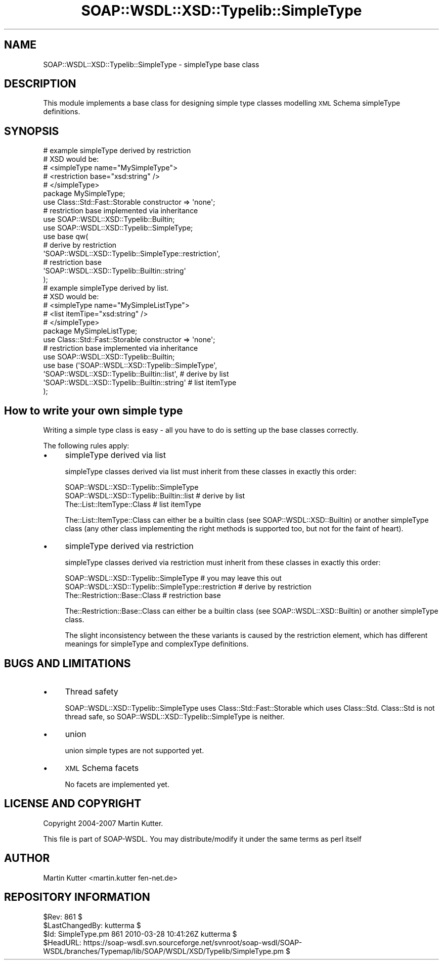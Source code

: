 .\" Automatically generated by Pod::Man 2.22 (Pod::Simple 3.07)
.\"
.\" Standard preamble:
.\" ========================================================================
.de Sp \" Vertical space (when we can't use .PP)
.if t .sp .5v
.if n .sp
..
.de Vb \" Begin verbatim text
.ft CW
.nf
.ne \\$1
..
.de Ve \" End verbatim text
.ft R
.fi
..
.\" Set up some character translations and predefined strings.  \*(-- will
.\" give an unbreakable dash, \*(PI will give pi, \*(L" will give a left
.\" double quote, and \*(R" will give a right double quote.  \*(C+ will
.\" give a nicer C++.  Capital omega is used to do unbreakable dashes and
.\" therefore won't be available.  \*(C` and \*(C' expand to `' in nroff,
.\" nothing in troff, for use with C<>.
.tr \(*W-
.ds C+ C\v'-.1v'\h'-1p'\s-2+\h'-1p'+\s0\v'.1v'\h'-1p'
.ie n \{\
.    ds -- \(*W-
.    ds PI pi
.    if (\n(.H=4u)&(1m=24u) .ds -- \(*W\h'-12u'\(*W\h'-12u'-\" diablo 10 pitch
.    if (\n(.H=4u)&(1m=20u) .ds -- \(*W\h'-12u'\(*W\h'-8u'-\"  diablo 12 pitch
.    ds L" ""
.    ds R" ""
.    ds C` ""
.    ds C' ""
'br\}
.el\{\
.    ds -- \|\(em\|
.    ds PI \(*p
.    ds L" ``
.    ds R" ''
'br\}
.\"
.\" Escape single quotes in literal strings from groff's Unicode transform.
.ie \n(.g .ds Aq \(aq
.el       .ds Aq '
.\"
.\" If the F register is turned on, we'll generate index entries on stderr for
.\" titles (.TH), headers (.SH), subsections (.SS), items (.Ip), and index
.\" entries marked with X<> in POD.  Of course, you'll have to process the
.\" output yourself in some meaningful fashion.
.ie \nF \{\
.    de IX
.    tm Index:\\$1\t\\n%\t"\\$2"
..
.    nr % 0
.    rr F
.\}
.el \{\
.    de IX
..
.\}
.\"
.\" Accent mark definitions (@(#)ms.acc 1.5 88/02/08 SMI; from UCB 4.2).
.\" Fear.  Run.  Save yourself.  No user-serviceable parts.
.    \" fudge factors for nroff and troff
.if n \{\
.    ds #H 0
.    ds #V .8m
.    ds #F .3m
.    ds #[ \f1
.    ds #] \fP
.\}
.if t \{\
.    ds #H ((1u-(\\\\n(.fu%2u))*.13m)
.    ds #V .6m
.    ds #F 0
.    ds #[ \&
.    ds #] \&
.\}
.    \" simple accents for nroff and troff
.if n \{\
.    ds ' \&
.    ds ` \&
.    ds ^ \&
.    ds , \&
.    ds ~ ~
.    ds /
.\}
.if t \{\
.    ds ' \\k:\h'-(\\n(.wu*8/10-\*(#H)'\'\h"|\\n:u"
.    ds ` \\k:\h'-(\\n(.wu*8/10-\*(#H)'\`\h'|\\n:u'
.    ds ^ \\k:\h'-(\\n(.wu*10/11-\*(#H)'^\h'|\\n:u'
.    ds , \\k:\h'-(\\n(.wu*8/10)',\h'|\\n:u'
.    ds ~ \\k:\h'-(\\n(.wu-\*(#H-.1m)'~\h'|\\n:u'
.    ds / \\k:\h'-(\\n(.wu*8/10-\*(#H)'\z\(sl\h'|\\n:u'
.\}
.    \" troff and (daisy-wheel) nroff accents
.ds : \\k:\h'-(\\n(.wu*8/10-\*(#H+.1m+\*(#F)'\v'-\*(#V'\z.\h'.2m+\*(#F'.\h'|\\n:u'\v'\*(#V'
.ds 8 \h'\*(#H'\(*b\h'-\*(#H'
.ds o \\k:\h'-(\\n(.wu+\w'\(de'u-\*(#H)/2u'\v'-.3n'\*(#[\z\(de\v'.3n'\h'|\\n:u'\*(#]
.ds d- \h'\*(#H'\(pd\h'-\w'~'u'\v'-.25m'\f2\(hy\fP\v'.25m'\h'-\*(#H'
.ds D- D\\k:\h'-\w'D'u'\v'-.11m'\z\(hy\v'.11m'\h'|\\n:u'
.ds th \*(#[\v'.3m'\s+1I\s-1\v'-.3m'\h'-(\w'I'u*2/3)'\s-1o\s+1\*(#]
.ds Th \*(#[\s+2I\s-2\h'-\w'I'u*3/5'\v'-.3m'o\v'.3m'\*(#]
.ds ae a\h'-(\w'a'u*4/10)'e
.ds Ae A\h'-(\w'A'u*4/10)'E
.    \" corrections for vroff
.if v .ds ~ \\k:\h'-(\\n(.wu*9/10-\*(#H)'\s-2\u~\d\s+2\h'|\\n:u'
.if v .ds ^ \\k:\h'-(\\n(.wu*10/11-\*(#H)'\v'-.4m'^\v'.4m'\h'|\\n:u'
.    \" for low resolution devices (crt and lpr)
.if \n(.H>23 .if \n(.V>19 \
\{\
.    ds : e
.    ds 8 ss
.    ds o a
.    ds d- d\h'-1'\(ga
.    ds D- D\h'-1'\(hy
.    ds th \o'bp'
.    ds Th \o'LP'
.    ds ae ae
.    ds Ae AE
.\}
.rm #[ #] #H #V #F C
.\" ========================================================================
.\"
.IX Title "SOAP::WSDL::XSD::Typelib::SimpleType 3"
.TH SOAP::WSDL::XSD::Typelib::SimpleType 3 "2010-10-06" "perl v5.10.1" "User Contributed Perl Documentation"
.\" For nroff, turn off justification.  Always turn off hyphenation; it makes
.\" way too many mistakes in technical documents.
.if n .ad l
.nh
.SH "NAME"
SOAP::WSDL::XSD::Typelib::SimpleType \- simpleType base class
.SH "DESCRIPTION"
.IX Header "DESCRIPTION"
This module implements a base class for designing simple type classes
modelling \s-1XML\s0 Schema simpleType definitions.
.SH "SYNOPSIS"
.IX Header "SYNOPSIS"
.Vb 10
\&    # example simpleType derived by restriction
\&    # XSD would be:
\&    # <simpleType name="MySimpleType">
\&    #    <restriction base="xsd:string" />
\&    # </simpleType>
\&    package MySimpleType;
\&    use Class::Std::Fast::Storable constructor => \*(Aqnone\*(Aq;
\&    # restriction base implemented via inheritance
\&    use SOAP::WSDL::XSD::Typelib::Builtin;
\&    use SOAP::WSDL::XSD::Typelib::SimpleType;
\&    use base qw(
\&        # derive by restriction
\&        \*(AqSOAP::WSDL::XSD::Typelib::SimpleType::restriction\*(Aq,
\&        # restriction base
\&        \*(AqSOAP::WSDL::XSD::Typelib::Builtin::string\*(Aq
\&    );
\&
\&    # example simpleType derived by list.
\&    # XSD would be:
\&    # <simpleType name="MySimpleListType">
\&    #    <list itemTipe="xsd:string" />
\&    # </simpleType>
\&    package MySimpleListType;
\&    use Class::Std::Fast::Storable constructor => \*(Aqnone\*(Aq;
\&    # restriction base implemented via inheritance
\&    use SOAP::WSDL::XSD::Typelib::Builtin;
\&    use base (\*(AqSOAP::WSDL::XSD::Typelib::SimpleType\*(Aq,
\&        \*(AqSOAP::WSDL::XSD::Typelib::Builtin::list\*(Aq,        # derive by list
\&        \*(AqSOAP::WSDL::XSD::Typelib::Builtin::string\*(Aq       # list itemType
\&    );
.Ve
.SH "How to write your own simple type"
.IX Header "How to write your own simple type"
Writing a simple type class is easy \- all you have to do is setting up the
base classes correctly.
.PP
The following rules apply:
.IP "\(bu" 4
simpleType derived via list
.Sp
simpleType classes derived via list must inherit from these classes in
exactly this order:
.Sp
.Vb 3
\& SOAP::WSDL::XSD::Typelib::SimpleType
\& SOAP::WSDL::XSD::Typelib::Builtin::list         # derive by list
\& The::List::ItemType::Class                      # list itemType
.Ve
.Sp
The::List::ItemType::Class can either be a builtin class (see
SOAP::WSDL::XSD::Builtin) or another simpleType class (any other class
implementing the right methods is supported too, but not for the
faint of heart).
.IP "\(bu" 4
simpleType derived via restriction
.Sp
simpleType classes derived via restriction must inherit from these classes in
exactly this order:
.Sp
.Vb 3
\& SOAP::WSDL::XSD::Typelib::SimpleType               # you may leave this out
\& SOAP::WSDL::XSD::Typelib::SimpleType::restriction  # derive by restriction
\& The::Restriction::Base::Class                      # restriction base
.Ve
.Sp
The::Restriction::Base::Class can either be a builtin class (see
SOAP::WSDL::XSD::Builtin) or another simpleType class.
.Sp
The slight inconsistency between the these variants is caused by the
restriction element, which has different meanings for simpleType and
complexType definitions.
.SH "BUGS AND LIMITATIONS"
.IX Header "BUGS AND LIMITATIONS"
.IP "\(bu" 4
Thread safety
.Sp
SOAP::WSDL::XSD::Typelib::SimpleType uses Class::Std::Fast::Storable which uses
Class::Std. Class::Std is not thread safe, so
SOAP::WSDL::XSD::Typelib::SimpleType is neither.
.IP "\(bu" 4
union
.Sp
union simple types are not supported yet.
.IP "\(bu" 4
\&\s-1XML\s0 Schema facets
.Sp
No facets are implemented yet.
.SH "LICENSE AND COPYRIGHT"
.IX Header "LICENSE AND COPYRIGHT"
Copyright 2004\-2007 Martin Kutter.
.PP
This file is part of SOAP-WSDL. You may distribute/modify it under the same
terms as perl itself
.SH "AUTHOR"
.IX Header "AUTHOR"
Martin Kutter <martin.kutter fen\-net.de>
.SH "REPOSITORY INFORMATION"
.IX Header "REPOSITORY INFORMATION"
.Vb 4
\& $Rev: 861 $
\& $LastChangedBy: kutterma $
\& $Id: SimpleType.pm 861 2010\-03\-28 10:41:26Z kutterma $
\& $HeadURL: https://soap\-wsdl.svn.sourceforge.net/svnroot/soap\-wsdl/SOAP\-WSDL/branches/Typemap/lib/SOAP/WSDL/XSD/Typelib/SimpleType.pm $
.Ve
